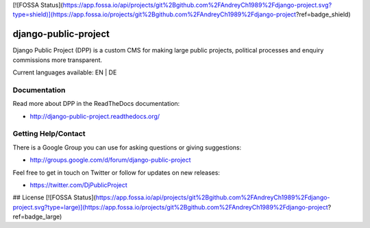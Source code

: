 [![FOSSA Status](https://app.fossa.io/api/projects/git%2Bgithub.com%2FAndreyCh1989%2Fdjango-project.svg?type=shield)](https://app.fossa.io/projects/git%2Bgithub.com%2FAndreyCh1989%2Fdjango-project?ref=badge_shield)

=====================
django-public-project
=====================

Django Public Project (DPP) is a custom CMS for making large public projects, political processes and enquiry commissions
more transparent.

Current languages available: EN | DE


Documentation
=============
Read more about DPP in the ReadTheDocs documentation:

* http://django-public-project.readthedocs.org/

Getting Help/Contact
====================
There is a Google Group you can use for asking questions or giving suggestions:

* http://groups.google.com/d/forum/django-public-project

Feel free to get in touch on Twitter or follow for updates on new releases:

* https://twitter.com/DjPublicProject


## License
[![FOSSA Status](https://app.fossa.io/api/projects/git%2Bgithub.com%2FAndreyCh1989%2Fdjango-project.svg?type=large)](https://app.fossa.io/projects/git%2Bgithub.com%2FAndreyCh1989%2Fdjango-project?ref=badge_large)